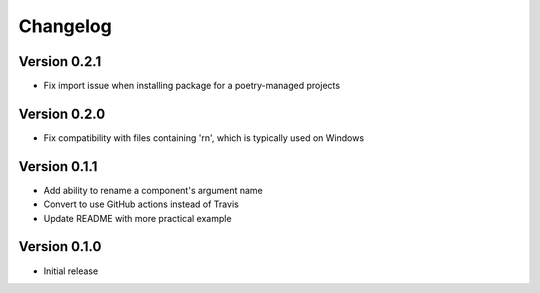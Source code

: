 =========
Changelog
=========

Version 0.2.1
=============

- Fix import issue when installing package for a poetry-managed projects

Version 0.2.0
=============

- Fix compatibility with files containing '\r\n', which is typically used on Windows

Version 0.1.1
=============

- Add ability to rename a component's argument name
- Convert to use GitHub actions instead of Travis
- Update README with more practical example

Version 0.1.0
=============

- Initial release
